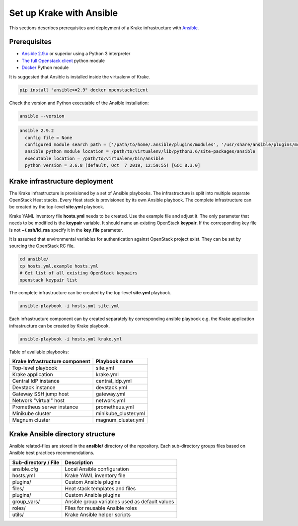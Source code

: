 .. _admin-setup:

=========================
Set up Krake with Ansible
=========================

This sections describes prerequisites and deployment of a Krake infrastructure with `Ansible <https://www.ansible.com/>`_.


Prerequisites
===================

- `Ansible 2.9.x <https://docs.ansible.com/ansible/latest/roadmap/ROADMAP_2_9.html>`_ or superior using a Python 3 interpreter
- `The full Openstack client <https://pypi.org/project/openstackclient/>`_ python module
- `Docker <https://pypi.org/project/docker/>`_ Python module

It is suggested that Ansible is installed inside the virtualenv of Krake.

.. code::

    pip install "ansible>=2.9" docker openstackclient

Check the version and Python executable of the Ansible installation:

.. code::

    ansible --version

.. code::

  ansible 2.9.2
    config file = None
    configured module search path = ['/path/to/home/.ansible/plugins/modules', '/usr/share/ansible/plugins/modules']
    ansible python module location = /path/to/virtualenv/lib/python3.6/site-packages/ansible
    executable location = /path/to/virtualenv/bin/ansible
    python version = 3.6.8 (default, Oct  7 2019, 12:59:55) [GCC 8.3.0]


Krake infrastructure deployment
===============================

The Krake infrastructure is provisioned by a set of Ansible playbooks.
The infrastructure is split into multiple separate OpenStack Heat stacks.
Every Heat stack is provisioned by its own Ansible playbook. The complete infrastructure
can be created by the top-level **site.yml** playbook.

Krake YAML inventory file **hosts.yml** needs to be created. Use the example file and
adjust it. The only parameter that needs to be modified is the **keypair**
variable. It should name an existing OpenStack **keypair**. If the corresponding
key file is not **~/.ssh/id_rsa** specify it in the **key_file** parameter.

It is assumed that environmental variables for authentication
against OpenStack project exist. They can be set by sourcing the OpenStack RC
file.

.. code::

    cd ansible/
    cp hosts.yml.example hosts.yml
    # Get list of all existing OpenStack keypairs
    openstack keypair list

The complete infrastructure can be created by the top-level **site.yml** playbook.

.. code::

    ansible-playbook -i hosts.yml site.yml


Each infrastructure component can by created separately by corresponding
ansible playbook e.g. the Krake application infrastructure can be created by Krake playbook.

.. code::

    ansible-playbook -i hosts.yml krake.yml

Table of available playbooks:

+--------------------------------+----------------------+
| Krake Infrastructure component | Playbook name        |
+================================+======================+
| Top-level playbook             | site.yml             |
+--------------------------------+----------------------+
| Krake application              | krake.yml            |
+--------------------------------+----------------------+
| Central IdP instance           | central_idp.yml      |
+--------------------------------+----------------------+
| Devstack instance              | devstack.yml         |
+--------------------------------+----------------------+
| Gateway SSH jump host          | gateway.yml          |
+--------------------------------+----------------------+
| Network "virtual" host         | network.yml          |
+--------------------------------+----------------------+
| Prometheus server instance     | prometheus.yml       |
+--------------------------------+----------------------+
| Minikube cluster               | minikube_cluster.yml |
+--------------------------------+----------------------+
| Magnum cluster                 | magnum_cluster.yml   |
+--------------------------------+----------------------+


Krake Ansible directory structure
=================================
Ansible related-files are stored in the **ansible/** directory of the repository.
Each sub-directory groups files based on Ansible best practices recommendations.

+-----------------------+------------------------------------------------------+
| Sub-directory / File  | Description                                          |
+=======================+======================================================+
| ansible.cfg           | Local Ansible configuration                          |
+-----------------------+------------------------------------------------------+
| hosts.yml             | Krake YAML inventory file                            |
+-----------------------+------------------------------------------------------+
| plugins/              | Custom Ansible plugins                               |
+-----------------------+------------------------------------------------------+
| files/                | Heat stack templates and files                       |
+-----------------------+------------------------------------------------------+
| plugins/              | Custom Ansible plugins                               |
+-----------------------+------------------------------------------------------+
| group_vars/           | Ansible group variables used as default values       |
+-----------------------+------------------------------------------------------+
| roles/                | Files for reusable Ansible roles                     |
+-----------------------+------------------------------------------------------+
| utils/                | Krake Ansible helper scripts                         |
+-----------------------+------------------------------------------------------+
